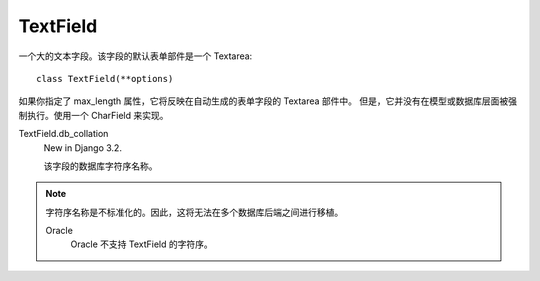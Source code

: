 =====================
TextField
=====================


.. post:: 2023-02-20 22:06:49
  :tags: python, Web框架, Django, 支持的Field
  :category: 后端
  :author: YanQue
  :location: CD
  :language: zh-cn


一个大的文本字段。该字段的默认表单部件是一个 Textarea::

  class TextField(**options)

如果你指定了 max_length 属性，它将反映在自动生成的表单字段的 Textarea 部件中。
但是，它并没有在模型或数据库层面被强制执行。使用一个 CharField 来实现。

TextField.db_collation
  New in Django 3.2.

  该字段的数据库字符序名称。

.. note::

  字符序名称是不标准化的。因此，这将无法在多个数据库后端之间进行移植。

  Oracle
    Oracle 不支持 TextField 的字符序。




